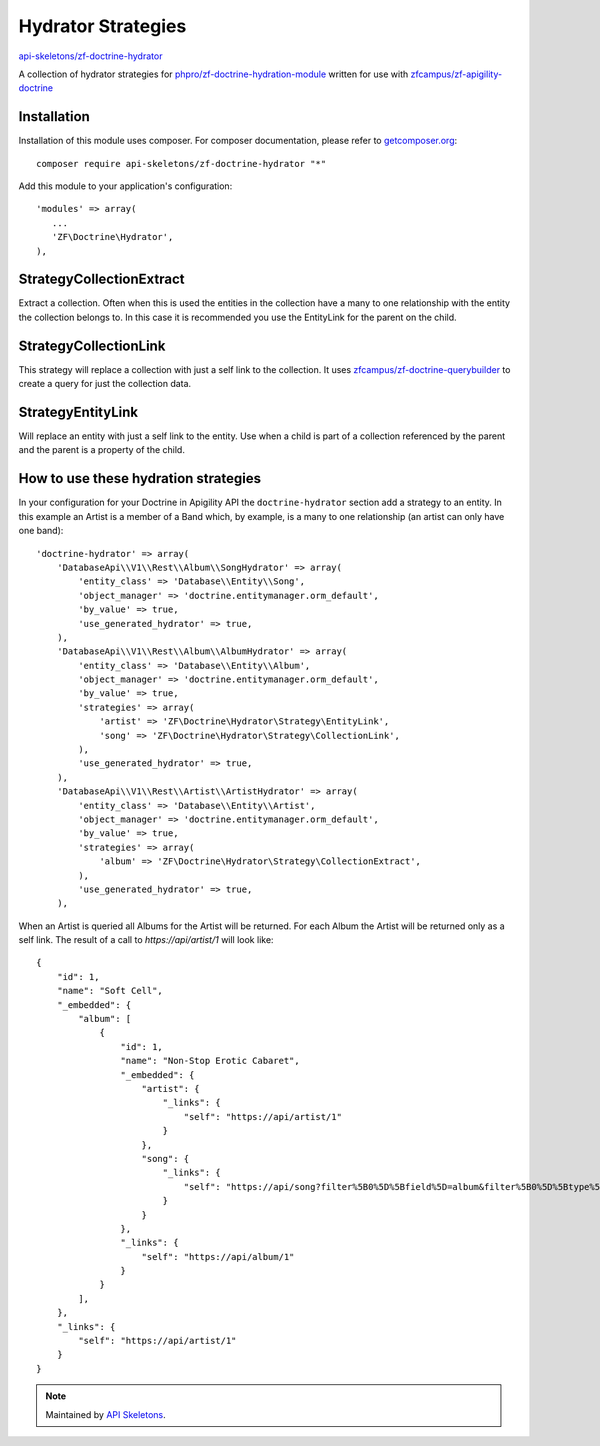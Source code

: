 Hydrator Strategies
===================

`api-skeletons/zf-doctrine-hydrator <https://github.com/api-skeletons/zf-doctrine-hydrator>`_

A collection of hydrator strategies for `phpro/zf-doctrine-hydration-module <https://github.com/phpro/zf-doctrine-hydration-module>`_
written for use with `zfcampus/zf-apigility-doctrine <https://github.com/zfcampus/zf-apigility-doctrine)>`_


Installation
------------

Installation of this module uses composer. For composer documentation, please refer to `getcomposer.org <http://getcomposer.org/>`_::

    composer require api-skeletons/zf-doctrine-hydrator "*"

Add this module to your application's configuration::

    'modules' => array(
       ...
       'ZF\Doctrine\Hydrator',
    ),


Strategy\CollectionExtract
--------------------------

Extract a collection.  Often when this is used the entities in the collection have a many to one
relationship with the entity the collection belongs to.  In this case it is recommended you use the
EntityLink for the parent on the child.


Strategy\CollectionLink
-----------------------

This strategy will replace a collection with just a self link to the collection.  It uses
`zfcampus/zf-doctrine-querybuilder <https://github.com/API-Skeletons/zf-doctrine-querybuilder>`_
to create a query for just the collection data.


Strategy\EntityLink
-------------------

Will replace an entity with just a self link to the entity.  Use when a child is part of a
collection referenced by the parent and the parent is a property of the child.


How to use these hydration strategies
-------------------------------------

In your configuration for your Doctrine in Apigility API the ``doctrine-hydrator``
section add a strategy to an entity.  In this example an Artist is a member of a
Band which, by example, is a many to one relationship (an artist can only have one band)::

    'doctrine-hydrator' => array(
        'DatabaseApi\\V1\\Rest\\Album\\SongHydrator' => array(
            'entity_class' => 'Database\\Entity\\Song',
            'object_manager' => 'doctrine.entitymanager.orm_default',
            'by_value' => true,
            'use_generated_hydrator' => true,
        ),
        'DatabaseApi\\V1\\Rest\\Album\\AlbumHydrator' => array(
            'entity_class' => 'Database\\Entity\\Album',
            'object_manager' => 'doctrine.entitymanager.orm_default',
            'by_value' => true,
            'strategies' => array(
                'artist' => 'ZF\Doctrine\Hydrator\Strategy\EntityLink',
                'song' => 'ZF\Doctrine\Hydrator\Strategy\CollectionLink',
            ),
            'use_generated_hydrator' => true,
        ),
        'DatabaseApi\\V1\\Rest\\Artist\\ArtistHydrator' => array(
            'entity_class' => 'Database\\Entity\\Artist',
            'object_manager' => 'doctrine.entitymanager.orm_default',
            'by_value' => true,
            'strategies' => array(
                'album' => 'ZF\Doctrine\Hydrator\Strategy\CollectionExtract',
            ),
            'use_generated_hydrator' => true,
        ),

When an Artist is queried all Albums for the Artist will be returned.  For each Album the Artist will be returned only as a self link.  The result of a call to `https://api/artist/1` will look like::

    {
        "id": 1,
        "name": "Soft Cell",
        "_embedded": {
            "album": [
                {
                    "id": 1,
                    "name": "Non-Stop Erotic Cabaret",
                    "_embedded": {
                        "artist": {
                            "_links": {
                                "self": "https://api/artist/1"
                            }
                        },
                        "song": {
                            "_links": {
                                "self": "https://api/song?filter%5B0%5D%5Bfield%5D=album&filter%5B0%5D%5Btype%5D=eq&filter%5B0%5D%5Bvalue%5D=1"
                            }
                        }
                    },
                    "_links": {
                        "self": "https://api/album/1"
                    }
                }
            ],
        },
        "_links": {
            "self": "https://api/artist/1"
        }
    }

.. note::
  Maintained by `API Skeletons <https://apiskeletons.com>`_.
